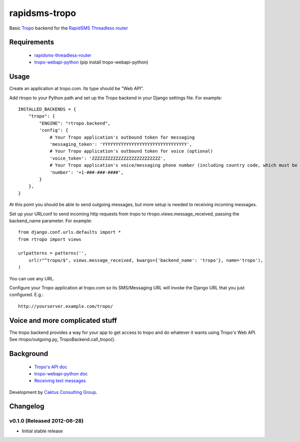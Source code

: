 rapidsms-tropo
============================

Basic `Tropo <http://www.tropo.com>`_ backend for the `RapidSMS <http://www.rapidsms.org/>`_ `Threadless router <https://github.com/caktus/rapidsms-threadless-router>`_

Requirements
------------

 * `rapidsms-threadless-router <https://github.com/caktus/rapidsms-threadless-router>`_
 * `tropo-webapi-python <https://github.com/tropo/tropo-webapi-python>`_  (pip install tropo-webapi-python)

Usage
-----

Create an application at tropo.com.  Its type should be "Web API".

Add rtropo to your Python path and set up the Tropo backend in your Django settings file. For example::

    INSTALLED_BACKENDS = {
        "tropo": {
            "ENGINE": "rtropo.backend",
            'config': {
                # Your Tropo application's outbound token for messaging
                'messaging_token': 'YYYYYYYYYYYYYYYYYYYYYYYYYYYYYYYY',
                # Your Tropo application's outbound token for voice (optional)
                'voice_token': 'ZZZZZZZZZZZZZZZZZZZZZZZZZZ',
                # Your Tropo application's voice/messaging phone number (including country code, which must be +1 because only US numbers can be used for messaging)
                'number': '+1-###-###-####',
            }
        },
    }

At this point you should be able to send outgoing messages, but more setup is needed to receiving incoming messages.

Set up your URLconf to send incoming http requests from tropo to rtropo.views.message_received, passing the backend_name parameter.  For example::

    from django.conf.urls.defaults import *
    from rtropo import views

    urlpatterns = patterns('',
        url(r"^tropo/$", views.message_received, kwargs={'backend_name': 'tropo'}, name='tropo'),
    )

You can use any URL.

Configure your Tropo application at tropo.com so its SMS/Messaging URL will invoke the Django URL that you just configured.  E.g.::

    http://yourserver.example.com/tropo/

Voice and more complicated stuff
--------------------------------

The tropo backend provides a way for your app to get access to tropo
and do whatever it wants using Tropo's Web API.  See
rtropo/outgoing.py, TropoBackend.call_tropo().


Background
----------

 * `Tropo's API doc <https://www.tropo.com/docs/webapi/how_tropo_web_api_works.htm>`_
 * `tropo-webapi-python doc <https://github.com/tropo/tropo-webapi-python/blob/master/README>`_
 * `Receiving text messages <https://www.tropo.com/docs/scripting/receiving_text_messages.htm>`_

Development by `Caktus Consulting Group <http://www.caktusgroup.com/>`_.


Changelog
--------------------------------

v0.1.0 (Released 2012-06-28)
________________________________

- Initial stable release
